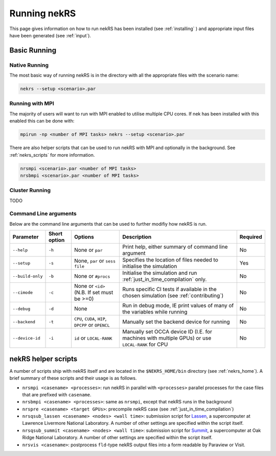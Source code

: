 .. _running:

Running nekRS
=============

This page gives information on how to run nekRS has been installed 
(see :ref:`installing` ) and appropriate input files have been generated 
(see :ref:`input`).

Basic Running
-------------

Native Running
""""""""""""""

The most basic way of running nekRS is in the directory with all the appropriate 
files with the scenario name:

.. code-block::

    nekrs --setup <scenario>.par

Running with MPI
""""""""""""""""

The majority of users will want to run with MPI enabled to utilise multiple CPU 
cores. If nek has been installed with this enabled this can be done with:

.. code-block::

    mpirun -np <number of MPI tasks> nekrs --setup <scenario>.par

There are also helper scripts that can be used to run nekRS with MPI and
optionally in the background. See :ref:`nekrs_scripts` for more information.

.. code-block::

    nrsmpi <scenario>.par <number of MPI tasks>
    nrsbmpi <scenario>.par <number of MPI tasks>

Cluster Running
"""""""""""""""

TODO

Command Line arguments
""""""""""""""""""""""

Below are the command line arguments that can be used to further modifiy how 
nekRS is run.

+------------------+--------------+-----------------------------------------------------+--------------------------------------------------------------------------------------------------+----------+
|    Parameter     | Short option |                       Options                       |                                           Description                                            | Required |
+==================+==============+=====================================================+==================================================================================================+==========+
| ``--help``       | ``-h``       | None or ``par``                                     | Print help, either summary of command line argument                                              | No       |
+------------------+--------------+-----------------------------------------------------+--------------------------------------------------------------------------------------------------+----------+
| ``--setup``      | ``-s``       | None, ``par`` or ``sess file``                      | Specifies the location of files needed to initialise the simulation                              | Yes      |
+------------------+--------------+-----------------------------------------------------+--------------------------------------------------------------------------------------------------+----------+
| ``--build-only`` | ``-b``       | None or ``#procs``                                  | Initialise the simulation and run :ref:`just_in_time_compilation` only.                          | No       |
+------------------+--------------+-----------------------------------------------------+--------------------------------------------------------------------------------------------------+----------+
| ``--cimode``     | ``-c``       | None or ``<id>`` (N.B. If set must be >=0)          | Runs specific CI tests if available in the chosen simulation (see :ref:`contributing`)           | No       |
+------------------+--------------+-----------------------------------------------------+--------------------------------------------------------------------------------------------------+----------+
| ``--debug``      | ``-d``       | None                                                | Run in debug mode, IE print values of many of the variables while running                        | No       |
+------------------+--------------+-----------------------------------------------------+--------------------------------------------------------------------------------------------------+----------+
| ``--backend``    | ``-t``       | ``CPU``, ``CUDA``, ``HIP``, ``DPCPP`` or ``OPENCL`` | Manually set the backend device for running                                                      | No       |
+------------------+--------------+-----------------------------------------------------+--------------------------------------------------------------------------------------------------+----------+
| ``--device-id``  | ``-i``       | ``id`` or ``LOCAL-RANK``                            | Manually set OCCA device ID (I.E. for machines with multiple GPUs) or use ``LOCAL-RANK`` for CPU | No       |
+------------------+--------------+-----------------------------------------------------+--------------------------------------------------------------------------------------------------+----------+

.. _nekrs_scripts:

nekRS helper scripts
--------------------

A number of scripts ship with nekRS itself and are located in the 
``$NEKRS_HOME/bin`` directory (see :ref:`nekrs_home`). A brief summary of these 
scripts and their usage is as follows.

* ``nrsmpi <casename> <processes>``: run nekRS in parallel with ``<processes>`` parallel
  processes for the case files that are prefixed with ``casename``.
* ``nrsbmpi <casename> <processes>``: same as ``nrsmpi``, except that nekRS runs
  in the background
* ``nrspre <casename> <target GPUs>``: precompile nekRS case (see
  :ref:`just_in_time_compilation`)
* ``nrsqsub_lassen <casename> <nodes> <wall time>``: submission script for
  `Lassen <https://computing.llnl.gov/computers/lassen>`_, a supercomputer
  at Lawrence Livermore National Laboratory. A number of other settings are specified
  within the script itself.
* ``nrsqsub_summit <casename> <nodes> <wall time>``: submission script for
  `Summit <https://www.olcf.ornl.gov/summit/>`_, a supercomputer
  at Oak Ridge National Laboratory. A number of other settings are specified within the
  script itself.
* ``nrsvis <casename>``: postprocess ``fld``-type nekRS output files into a form
  readable by Paraview or Visit.